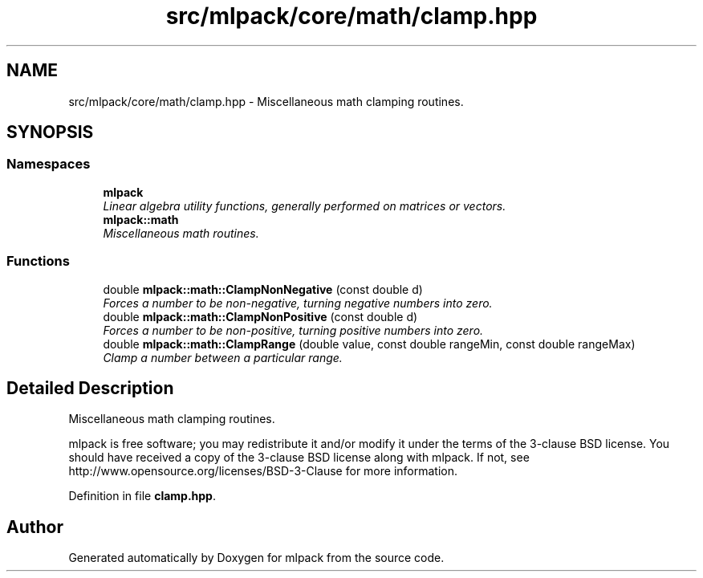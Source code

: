 .TH "src/mlpack/core/math/clamp.hpp" 3 "Sat Mar 25 2017" "Version master" "mlpack" \" -*- nroff -*-
.ad l
.nh
.SH NAME
src/mlpack/core/math/clamp.hpp \- Miscellaneous math clamping routines\&.  

.SH SYNOPSIS
.br
.PP
.SS "Namespaces"

.in +1c
.ti -1c
.RI " \fBmlpack\fP"
.br
.RI "\fILinear algebra utility functions, generally performed on matrices or vectors\&. \fP"
.ti -1c
.RI " \fBmlpack::math\fP"
.br
.RI "\fIMiscellaneous math routines\&. \fP"
.in -1c
.SS "Functions"

.in +1c
.ti -1c
.RI "double \fBmlpack::math::ClampNonNegative\fP (const double d)"
.br
.RI "\fIForces a number to be non-negative, turning negative numbers into zero\&. \fP"
.ti -1c
.RI "double \fBmlpack::math::ClampNonPositive\fP (const double d)"
.br
.RI "\fIForces a number to be non-positive, turning positive numbers into zero\&. \fP"
.ti -1c
.RI "double \fBmlpack::math::ClampRange\fP (double value, const double rangeMin, const double rangeMax)"
.br
.RI "\fIClamp a number between a particular range\&. \fP"
.in -1c
.SH "Detailed Description"
.PP 
Miscellaneous math clamping routines\&. 

mlpack is free software; you may redistribute it and/or modify it under the terms of the 3-clause BSD license\&. You should have received a copy of the 3-clause BSD license along with mlpack\&. If not, see http://www.opensource.org/licenses/BSD-3-Clause for more information\&. 
.PP
Definition in file \fBclamp\&.hpp\fP\&.
.SH "Author"
.PP 
Generated automatically by Doxygen for mlpack from the source code\&.
